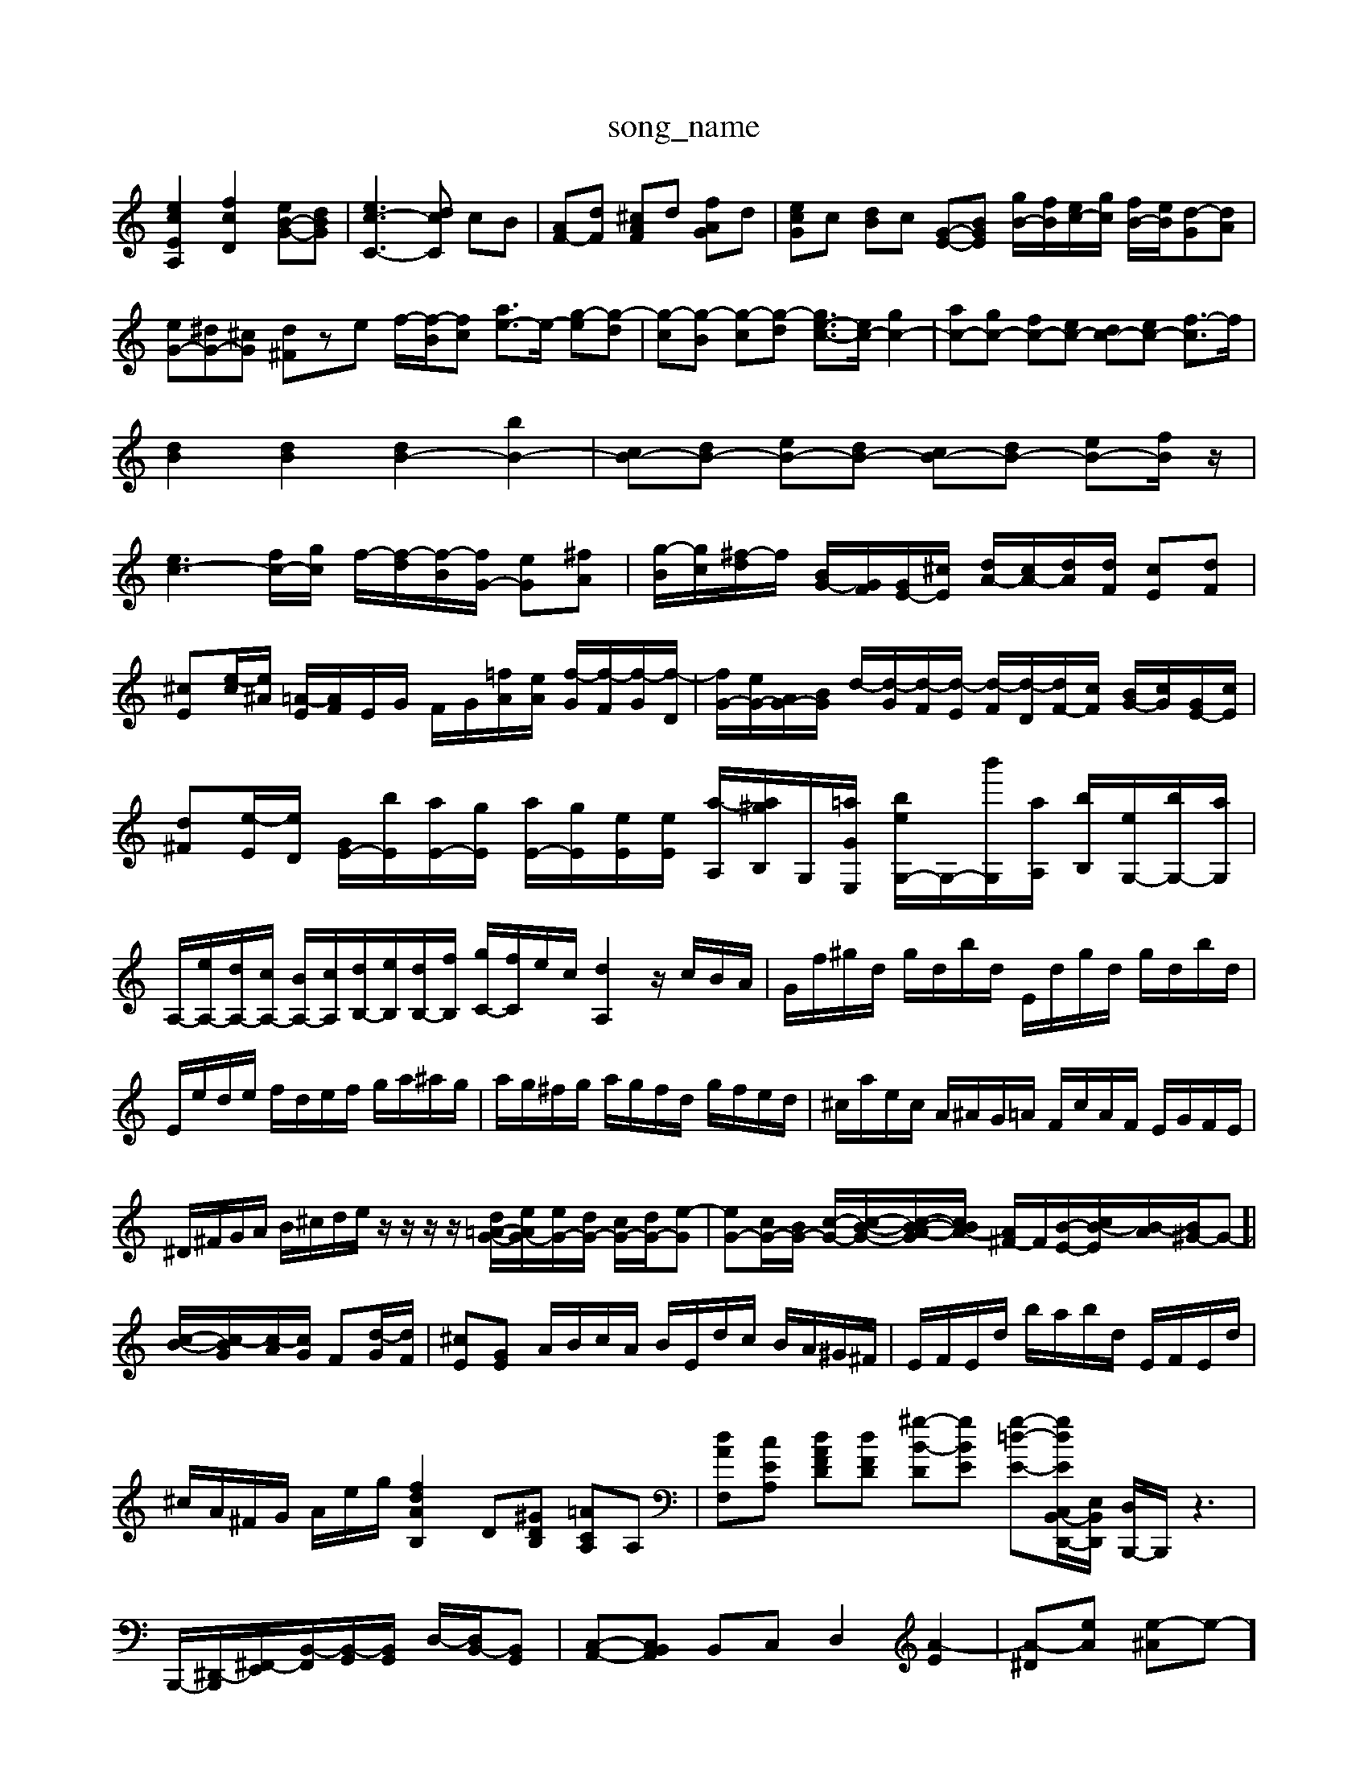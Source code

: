 X: 1
T:song_name
K:C % 0 sharps
V:1
%%MIDI program 40
%%MIDI program 45
%%MIDI program 44
[ecEA,]2 [fcD]2 [eB-G-][dBG]| \
[ec-C-]3[dcC] cB| \
[AF-][dF] [^cAF]d [fAG]d| \
[ecG]c [dB]c [G-E-][BGE] [gB-]/2[fB]/2[ec-]/2[gc]/2 [fB-]/2[eB]/2[d-G][dA]| \
[eG-][^dG-][^cG] [d^F]ze f/2-[f-B]/2[fc] [ae-]3/2e/2- [g-e][g-d]| \
[g-c][g-B] [g-c][g-d] [ge-c-]3/2[ec-]/2 [gc-]2| \
[ac-][gc-] [fc-][ec-] [dc-][ec-] [f-c]3/2f/2|
[dB]2 [dB]2 [dB-]2 [bB-]2| \
[cB-][dB-] [eB-][dB-] [cB-][dB-] [eB-][fB]/2z/2|
[ec-]3[fc-]/2[gc]/2 f/2-[f-d]/2[f-B]/2[fG-]/2 [eG][^fA]| \
[g-B]/2[gc]/2[^f-d]/2f/2 [BG-]/2[GF]/2[GE-]/2[^cE]/2 [dA-]/2[cA-]/2[dA]/2[dF]/2 [cE][dF]| \
[^cE][e-c]/2[e^A]/2 [=A-E]/2[AF]/2E/2G/2 F/2G/2[=fA]/2[eA]/2 [f-G]/2[f-F]/2[f-G]/2[f-D]/2| \
[fG-]/2[eG-]/2[AG-]/2[BG]/2 d/2-[d-G]/2[d-F]/2[d-E]/2 [d-F]/2[d-D]/2[dF-]/2[cF]/2 [BG-]/2[cG]/2[GE-]/2[cE]/2|
[d^F][e-E]/2[eD]/2 [GE-]/2[bE]/2[aE-]/2[gE]/2 [aE-]/2[gE]/2[eE]/2[eE]/2 [a-A,]/2[a^gB,]/2G,/2-[=aGE,]/2 [beG,-]/2G,/2-[b'G,]/2[aA,]/2 [bB,]/2[eG,-]/2[bG,-]/2[aG,]/2| \
A,/2-[eA,-]/2[dA,-]/2[cA,-]/2 [BA,-]/2[cA,]/2[dB,-]/2[eB,]/2[dB,-]/2[fB,]/2 [gC-]/2[fC]/2e/2c/2 [dA,]2 z/2c/2B/2A/2| \
G/2f/2^g/2d/2 g/2d/2b/2d/2 E/2d/2g/2d/2 g/2d/2b/2d/2|
E/2e/2d/2e/2 f/2d/2e/2f/2 g/2a/2^a/2g/2| \
a/2g/2^f/2g/2 a/2g/2f/2d/2 g/2f/2e/2d/2| \
^c/2a/2e/2c/2 A/2^A/2G/2=A/2 F/2c/2A/2F/2 E/2G/2F/2E/2|
^D/2^F/2G/2A/2 B/2^c/2d/2e/2 z/2z/2z/2z/2 [dG-=A-]/2[eA-G-]/2[eG-]/2[dG-]/2 [cG-]/2[dG-]/2[e-G]| \
[eG-][cG-]/2[BG-]/2 [c-G-]/2[c-B-G-]/2[c-B-A-G]/2[cBA-]/2 [A^F-]/2F/2[B-E-]/2[cB-E]/2[B-A]/2[B^G-]/2G-]| \
[c-B-]/2[c-BG]/2[c-A]/2[cG]/2 F[d-G]/2[dF]/2| \
[^cE][GE] A/2B/2c/2A/2 B/2E/2d/2c/2 B/2A/2^G/2^F/2| \
E/2F/2E/2d/2 b/2a/2b/2d/2 E/2F/2E/2d/2|
^c/2A/2^F/2G/2 A/2e/2g/2 [fdAB,]2 D[^GDB,] [=ACA,]A,| \
[dAF,][cEA,] [dAFD][dFD] [^g-B-D][gBE] [g-=d-E-][g-dE-C,B,,-D,,-]/2[E,B,,-D,,]/2 [D,B,,,-]/2B,,,/2z3| \
B,,,/2-[^D,,-B,,,]/2[^F,,-E,,]/2[B,,-F,,]/2[B,,-G,,]/2[B,,G,,]/2 D,/2-[D,B,,-]/2[B,,G,,]| \
[C,-A,,-][C,B,,A,,] B,,C, D,2 [A-E]2| \
[A-^D][eA] [e-^A]e-][ge]/2a/2b/2| \
^f/2e/2f/2a/2B,/2 [EC]C/2B,/2| \
CA,/2^G,/2 A,C/2B,/2 CF/2E/2| \
F^G/2^F/2 G,B,, z/2B,,/2E,/2G,/2 A,/2D,/2E,/2G,/2| \
A,/2E,/2B,/2E,/2 A,/2E,/2G,/2E,/2 ^F,/2D,/2G,/2B,/2 E/2B,/2C/2A,/2|
B,/2G,/2B,/2G,/2 A,/2B,/2A,/2G,/2 D/2C/2B,/2A,/2 G,/2F,/2E,/2D,/2| \
C,/2C/2^A,/2C/2 =A,/2^A,/2=A,/2G,/2 F,/2E,/2D,/2C,/2 ^A,2 =A,,2| \
F,,2 z2 D,2 z2| \
E,2 z2 E,2 z2|
F,2 z2 ^F,,2 z2| \
A,,2 B,,2 E,,2 z2| \
C,2 z2 A,,2 =C,2| \
B,,2 A,,2 B,,2 B,,,2|
E,,2 G,3^F, G,E,| \
^F,2 B,2 C2| \
A,2 C2 F,2|
^G,2 A,2 B,2| \
C4 z2| \
A,2 G,4| \
z2 C,2 F,2-| \
F,2 A,2 F,2|
G,2 F,2 E,2| \
D,2 B,2 C2| \
G,2 B,2 G,2| \
C,2 C2 B,2|
A,2 A,,2 A,2| \
G,2 G,2 G,2| \
F,2 F,2 F,2| \
D,2 G,F, E,D,|
C,4 z2| \
E2 D2 C2| \
B,4 z2| \
B,,2 A,4| \
D4 G,2-|
G,C,4 z4| \
C,2 z4| \
C,2 A,,4| \
G,,2 A,,2 ^A,,2-|
^A,,2 E,4| \
F,4 ^G,,2-| \
^G,,2 E,,4| \
A,,4 [\
F,| \
A,|
C| \
F,| \
A,| \
C|
A,| \
B,| \
E| \
D|
C| \
D| \
E| \
F|
B| \
d| \
G| \
F|
E| \
F| \
G| \
D|
F| \
E| \
^A,| \
G,|
F,| \
A| \
D| \
A|
A| \
^A| \
G| \
E|
D| \
E| \
G| \
C|
G| \
A| \
c| \
F|